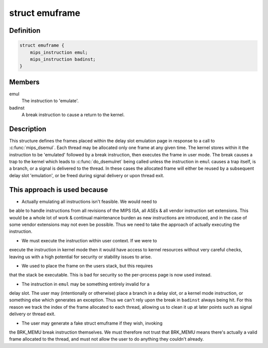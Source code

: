 .. -*- coding: utf-8; mode: rst -*-
.. src-file: arch/mips/math-emu/dsemul.c

.. _`emuframe`:

struct emuframe
===============

.. c:type:: struct emuframe

    The 'emulation' frame structure

.. _`emuframe.definition`:

Definition
----------

.. code-block:: c

    struct emuframe {
        mips_instruction emul;
        mips_instruction badinst;
    }

.. _`emuframe.members`:

Members
-------

emul
    The instruction to 'emulate'.

badinst
    A break instruction to cause a return to the kernel.

.. _`emuframe.description`:

Description
-----------

This structure defines the frames placed within the delay slot emulation
page in response to a call to \ :c:func:`mips_dsemul`\ . Each thread may be allocated
only one frame at any given time. The kernel stores within it the
instruction to be 'emulated' followed by a break instruction, then
executes the frame in user mode. The break causes a trap to the kernel
which leads to \ :c:func:`do_dsemulret`\  being called unless the instruction in
\ ``emul``\  causes a trap itself, is a branch, or a signal is delivered to
the thread. In these cases the allocated frame will either be reused by
a subsequent delay slot 'emulation', or be freed during signal delivery or
upon thread exit.

.. _`emuframe.this-approach-is-used-because`:

This approach is used because
-----------------------------


- Actually emulating all instructions isn't feasible. We would need to
be able to handle instructions from all revisions of the MIPS ISA,
all ASEs & all vendor instruction set extensions. This would be a
whole lot of work & continual maintenance burden as new instructions
are introduced, and in the case of some vendor extensions may not
even be possible. Thus we need to take the approach of actually
executing the instruction.

- We must execute the instruction within user context. If we were to
execute the instruction in kernel mode then it would have access to
kernel resources without very careful checks, leaving us with a
high potential for security or stability issues to arise.

- We used to place the frame on the users stack, but this requires
that the stack be executable. This is bad for security so the
per-process page is now used instead.

- The instruction in \ ``emul``\  may be something entirely invalid for a
delay slot. The user may (intentionally or otherwise) place a branch
in a delay slot, or a kernel mode instruction, or something else
which generates an exception. Thus we can't rely upon the break in
\ ``badinst``\  always being hit. For this reason we track the index of the
frame allocated to each thread, allowing us to clean it up at later
points such as signal delivery or thread exit.

- The user may generate a fake struct emuframe if they wish, invoking
the BRK_MEMU break instruction themselves. We must therefore not
trust that BRK_MEMU means there's actually a valid frame allocated
to the thread, and must not allow the user to do anything they
couldn't already.

.. This file was automatic generated / don't edit.

